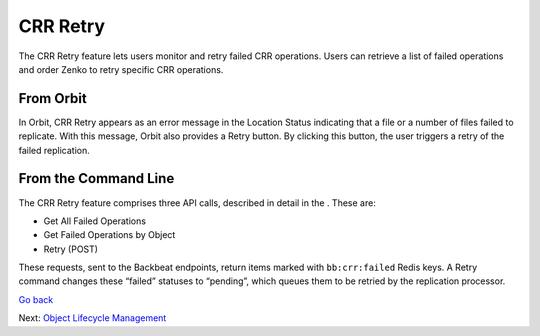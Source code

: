 CRR Retry
=========

The CRR Retry feature lets users monitor and retry failed CRR
operations. Users can retrieve a list of failed operations and order
Zenko to retry specific CRR operations.

From Orbit
----------

In Orbit, CRR Retry appears as an error message in the Location Status
indicating that a file or a number of files failed to replicate. With
this message, Orbit also provides a Retry button. By clicking this
button, the user triggers a retry of the failed replication.

From the Command Line
---------------------

The CRR Retry feature comprises three API calls, described in detail in
the . These are:

-  Get All Failed Operations
-  Get Failed Operations by Object
-  Retry (POST)

These requests, sent to the Backbeat endpoints, return items marked with
``bb:crr:failed`` Redis keys. A Retry command changes these “failed”
statuses to “pending”, which queues them to be retried by the
replication processor.

`Go back`_

Next: `Object Lifecycle Management`_


.. _`Go back`: CRR_Pause_&_Resume.html

.. _`Object Lifecycle Management`: ../Lifecycle_Management/Object_Lifecycle_Management.html
